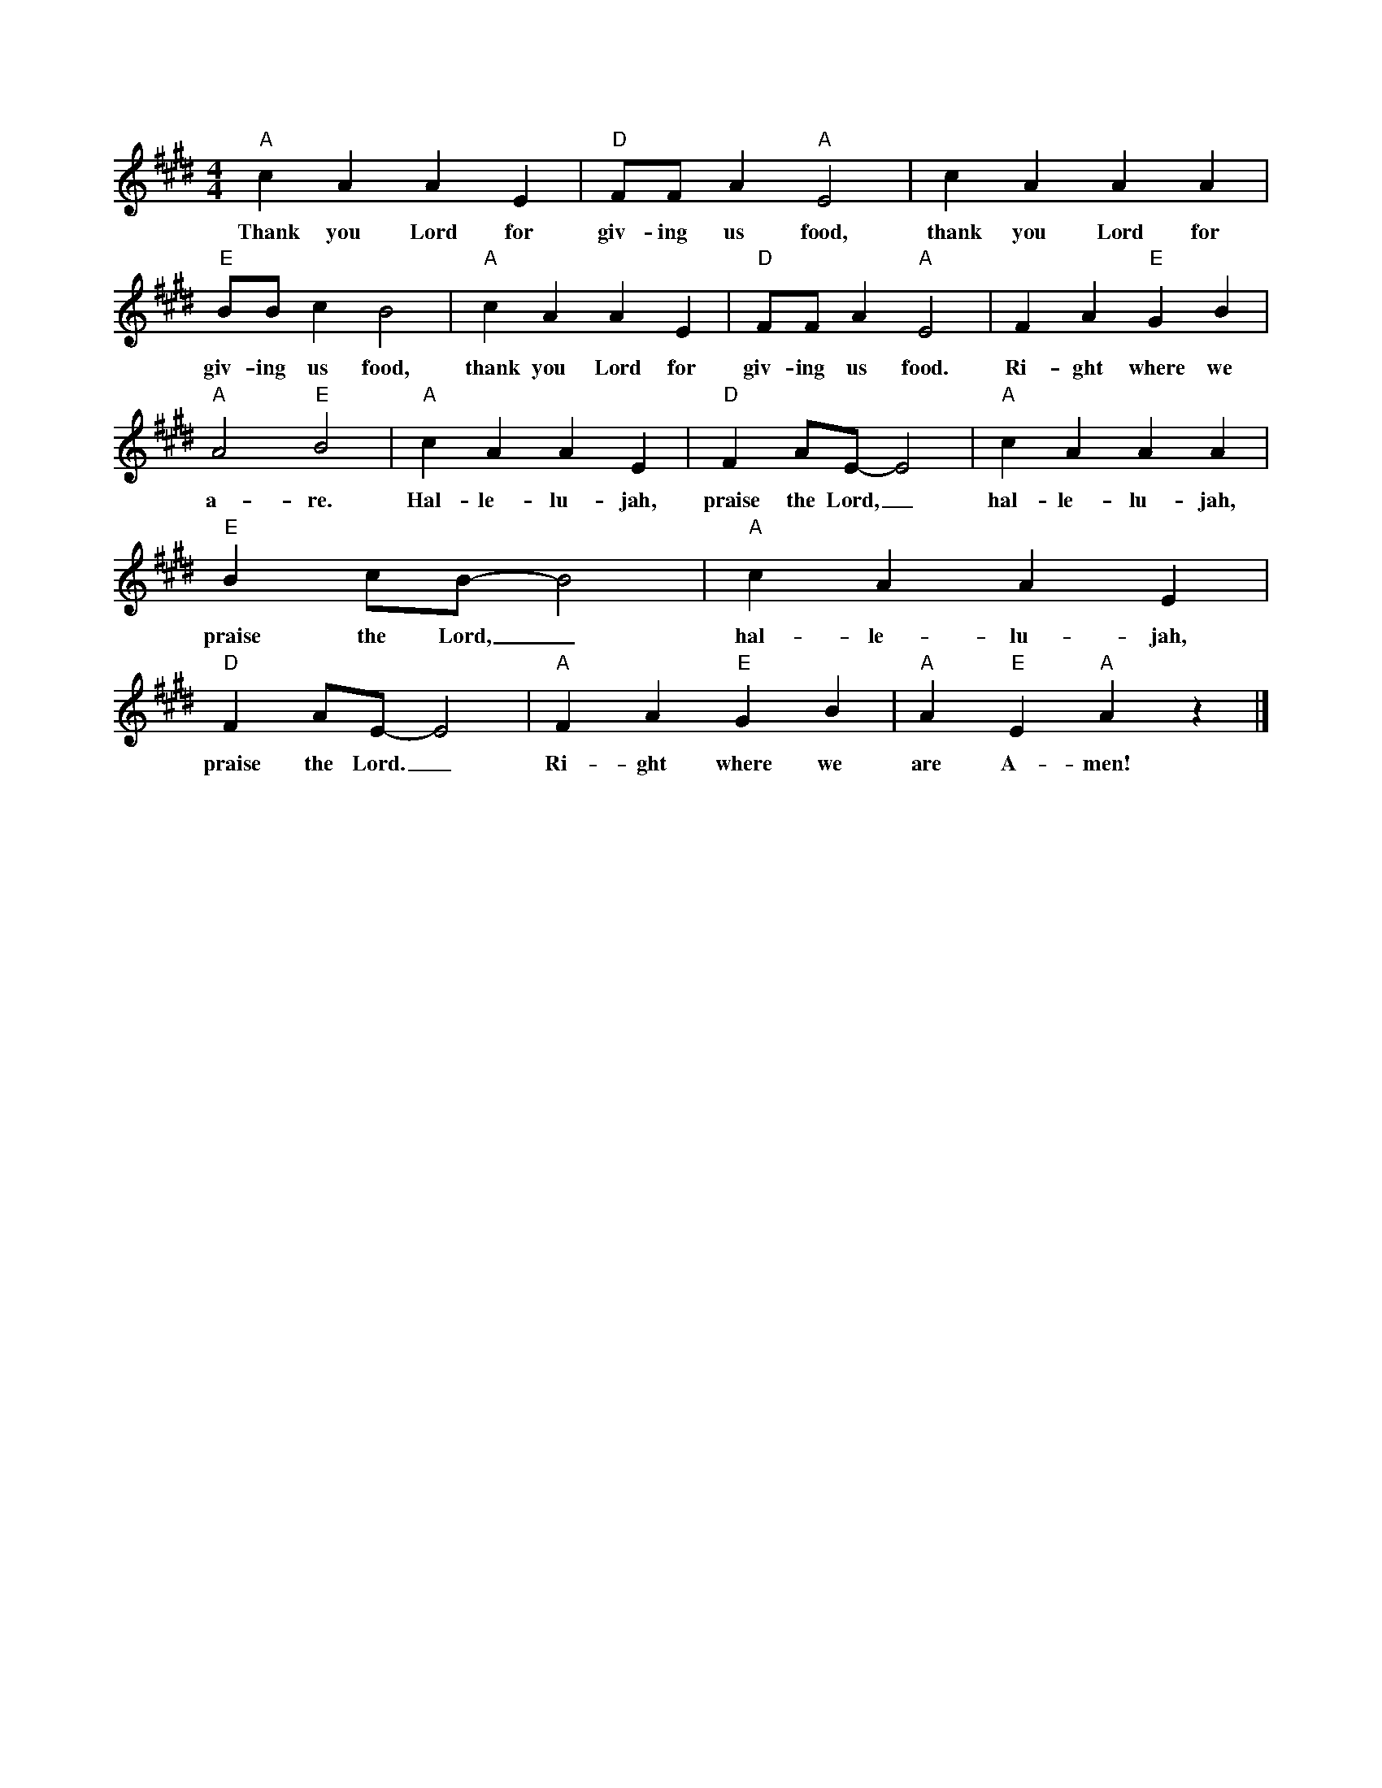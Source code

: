 X:1
M:4/4
L:1/4
K:Emaj
"A"cAAE | "D"F/2F/2A"A"E2 | cAAA | "E" B/2B/2cB2 | "A"cAAE | "D"F/2F/2A"A"E2 | FA"E"GB | "A"A2"E"B2 | "A"cAAE | "D"FA/2E/2 -E2 | "A"cAAA | "E"Bc/2B/2-B2 | "A"cAAE | "D"FA/2E/2-E2 | "A"FA"E"GB | "A"A "E"E "A"Az|]
w:Thank you Lord for giv-ing us food, thank you Lord for giv-ing us food, thank you Lord for giv-ing us food. Ri-ght where we a-re. Hal-le-lu-jah, praise the Lord,_ hal-le-lu-jah, praise the Lord,_ hal-le-lu-jah, praise the Lord._Ri-ght where we are A-men! 